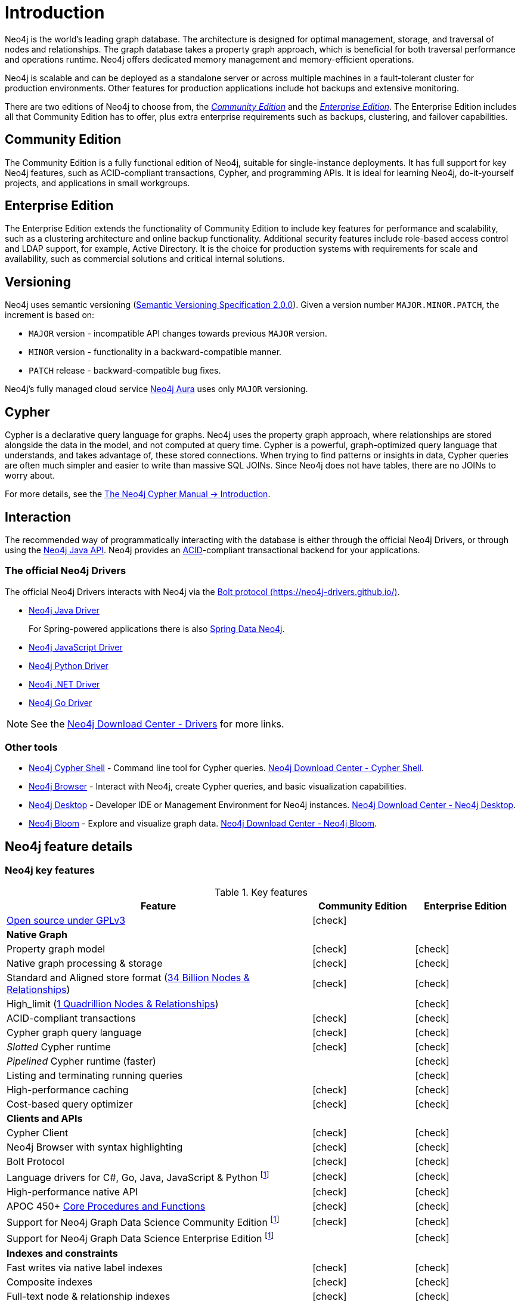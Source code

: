 [[introduction]]
= Introduction
:description: This section provides a brief overview of the Neo4j editions, versioning, Cypher language, interaction, and capabilities.
:description: Introduction to Neo4j, ACID-compliant, property graph, community edition, enterprise edition, Neo4j Aura.
:keywords: neo4j, edition, version, acid, cluster, node, relationship, property

:semver-uri: https://semver.org/
:aura-uri: https://neo4j.com/cloud/aura/
:bloom-uri: https://neo4j.com/bloom/
:download-center-drivers: https://neo4j.com/download-center/#drivers
:download-center-desktop: https://neo4j.com/download-center/#desktop
:download-center-cyphershell: https://neo4j.com/download-center/#cyphershell
:download-center-bloom: https://neo4j.com/download-center/#bloom
:wiki-acid-uri: https://en.wikipedia.org/wiki/ACID
:bolt-protocol-uri: https://neo4j-drivers.github.io/
:github-neo4j-neo4j-java-driver: https://github.com/neo4j/neo4j-java-driver
:github-neo4j-neo4j-javascript-driver: https://github.com/neo4j/neo4j-javascript-driver
:github-neo4j-neo4j-dotnet-driver: https://github.com/neo4j/neo4j-dotnet-driver
:github-neo4j-neo4j-python-driver: https://github.com/neo4j/neo4j-python-driver
:github-neo4j-neo4j-go-driver: https://github.com/neo4j/neo4j-go-driver
:github-spring-projects-spring-data-neo4j: https://github.com/spring-projects/spring-data-neo4j


//Check Mark
:check-mark: icon:check[]

//Cross Mark
:cross-mark: icon:times[]


Neo4j is the world’s leading graph database.
The architecture is designed for optimal management, storage, and traversal of nodes and relationships.
The graph database takes a property graph approach, which is beneficial for both traversal performance and operations runtime.
Neo4j offers dedicated memory management and memory-efficient operations.

Neo4j is scalable and can be deployed as a standalone server or across multiple machines in a fault-tolerant cluster for production environments.
Other features for production applications include hot backups and extensive monitoring.

There are two editions of Neo4j to choose from, the <<community-edition, _Community Edition_>> and the <<enterprise-edition, _Enterprise Edition_>>.
The Enterprise Edition includes all that Community Edition has to offer, plus extra enterprise requirements such as backups, clustering, and failover capabilities.


[[community-edition]]
== Community Edition

The Community Edition is a fully functional edition of Neo4j, suitable for single-instance deployments.
It has full support for key Neo4j features, such as ACID-compliant transactions, Cypher, and programming APIs.
It is ideal for learning Neo4j, do-it-yourself projects, and applications in small workgroups.


[[enterprise-edition]]
== Enterprise Edition

The Enterprise Edition extends the functionality of Community Edition to include key features for performance and scalability, such as a clustering architecture and online backup functionality.
Additional security features include role-based access control and LDAP support, for example, Active Directory.
It is the choice for production systems with requirements for scale and availability, such as commercial solutions and critical internal solutions.

[[versioning]]
== Versioning

Neo4j uses semantic versioning (link:{semver-uri}[Semantic Versioning Specification 2.0.0]).
Given a version number `MAJOR.MINOR.PATCH`, the increment is based on:

* `MAJOR` version - incompatible API changes towards previous `MAJOR` version.
* `MINOR` version - functionality in a backward-compatible manner.
* `PATCH` release - backward-compatible bug fixes.

Neo4j’s fully managed cloud service link:{aura-uri}[Neo4j Aura] uses only `MAJOR` versioning.


== Cypher

Cypher is a declarative query language for graphs.
Neo4j uses the property graph approach, where relationships are stored alongside the data in the model, and not computed at query time.
Cypher is a powerful, graph-optimized query language that understands, and takes advantage of, these stored connections.
When trying to find patterns or insights in data, Cypher queries are often much simpler and easier to write than massive SQL JOINs.
Since Neo4j does not have tables, there are no JOINs to worry about.

For more details, see the link:{neo4j-docs-base-uri}/cypher-manual/{page-version}/introduction/[The Neo4j Cypher Manual -> Introduction].


== Interaction

The recommended way of programmatically interacting with the database is either through the official Neo4j Drivers, or through using the link:{neo4j-docs-base-uri}/java-reference/{page-version}/javadocs/[Neo4j Java API].
Neo4j provides an link:{wiki-acid-uri}[ACID]-compliant transactional backend for your applications.


[[intro-drivers]]
=== The official Neo4j Drivers

The official Neo4j Drivers interacts with Neo4j via the link:{bolt-protocol-uri}[Bolt protocol ({bolt-protocol-uri})].

* link:{github-neo4j-neo4j-java-driver}[Neo4j Java Driver]
+
For Spring-powered applications there is also link:{github-spring-projects-spring-data-neo4j}[Spring Data Neo4j].
* link:{github-neo4j-neo4j-javascript-driver}[Neo4j JavaScript Driver]
* link:{github-neo4j-neo4j-python-driver}[Neo4j Python Driver]
* link:{github-neo4j-neo4j-dotnet-driver}[Neo4j .NET Driver]
* link:{github-neo4j-neo4j-go-driver}[Neo4j Go Driver]


[NOTE]
====
See the link:{download-center-drivers}[Neo4j Download Center - Drivers] for more links.
====


=== Other tools

* xref:tools/cypher-shell.adoc[Neo4j Cypher Shell] - Command line tool for Cypher queries. link:{download-center-cyphershell}[Neo4j Download Center - Cypher Shell].
* link:https://neo4j.com/docs/browser-manual/current/[Neo4j Browser] - Interact with Neo4j, create Cypher queries, and basic visualization capabilities.
* link:https://neo4j.com/docs/desktop-manual/current/[Neo4j Desktop] - Developer IDE or Management Environment for Neo4j instances. link:{download-center-desktop}[Neo4j Download Center - Neo4j Desktop].
* link:{bloom-uri}[Neo4j Bloom] - Explore and visualize graph data. link:{download-center-bloom}[Neo4j Download Center - Neo4j Bloom].


[[edition-details]]
== Neo4j feature details


=== Neo4j key features

.Key features
[cols="<60,^20,^20",frame="topbot",options="header"]
|===
| Feature
| Community Edition
| Enterprise Edition

a| link:https://www.gnu.org/licenses/quick-guide-gplv3.html[Open source under GPLv3]
|{check-mark}
|

^s| Native Graph
|
|

| Property graph model
| {check-mark}
| {check-mark}

| Native graph processing & storage
| {check-mark}
| {check-mark}

a| Standard and Aligned store format (xref:tools/neo4j-admin/neo4j-admin-store-info.adoc#neo4j-admin-store-standard[34 Billion Nodes & Relationships])
| {check-mark}
| {check-mark}

a| High_limit (xref:tools/neo4j-admin/neo4j-admin-store-info.adoc#neo4j-admin-store-high-limit[1 Quadrillion Nodes & Relationships])
|
| {check-mark}

| ACID-compliant transactions
| {check-mark}
| {check-mark}

| Cypher graph query language
| {check-mark}
| {check-mark}

| _Slotted_ Cypher runtime
| {check-mark}
| {check-mark}

| _Pipelined_ Cypher runtime (faster)
|
| {check-mark}

| Listing and terminating running queries
|
| {check-mark}

| High-performance caching
| {check-mark}
| {check-mark}

| Cost-based query optimizer
| {check-mark}
| {check-mark}

^s| Clients and APIs
|
|

| Cypher Client
| {check-mark}
| {check-mark}

| Neo4j Browser with syntax highlighting
| {check-mark}
| {check-mark}

| Bolt Protocol
| {check-mark}
| {check-mark}

| Language drivers for C#, Go, Java, JavaScript & Python footnote:sepinstall[Must be downloaded and installed separately.]
| {check-mark}
| {check-mark}

| High-performance native API
| {check-mark}
| {check-mark}

a| APOC 450+ link:https://neo4j.com/docs/apoc/5/[Core Procedures and Functions]
| {check-mark}
| {check-mark}

| Support for Neo4j Graph Data Science Community Edition footnote:sepinstall[]
| {check-mark}
| {check-mark}

| Support for Neo4j Graph Data Science Enterprise Edition footnote:sepinstall[]
|
| {check-mark}

^s| Indexes and constraints
|
|

| Fast writes via native label indexes
| {check-mark}
| {check-mark}

| Composite indexes
| {check-mark}
| {check-mark}

| Full-text node & relationship indexes
| {check-mark}
| {check-mark}

| Property uniqueness constraints
| {check-mark}
| {check-mark}

| Property existence constraints
|
| {check-mark}

| Property type constraints
|
| {check-mark}

| Node and relationship key constraints
|
| {check-mark}

^s| Security
|
|

| Role-based access control
|
| {check-mark}

| Sub-graph access control
|
| {check-mark}

| LDAP and Active Directory integration
|
| {check-mark}

| Kerberos security option
|
| {check-mark}

^s| Data management
|
|

| Offline import
| {check-mark}
| {check-mark}

| Offline incremental import
|
| {check-mark}

| Auto-reuse of space
| {check-mark}
| {check-mark}

| Store copy
|
| {check-mark}

| Offline backup (dump)
| {check-mark}
| {check-mark}

^s| Scale and availability
|
|

| Online back-up and restore
|
| {check-mark}

| Multiple databases (beyond the `system` and default databases)
|
| {check-mark}

| Autonomous clustering
|
| {check-mark}

| Composite databases
|
| {check-mark}

^s| Monitoring and management
|
|

| Endpoints and metrics for monitoring via Prometheus
|
| {check-mark}

| Neo4j Operations Manager
|
| {check-mark}

|===

